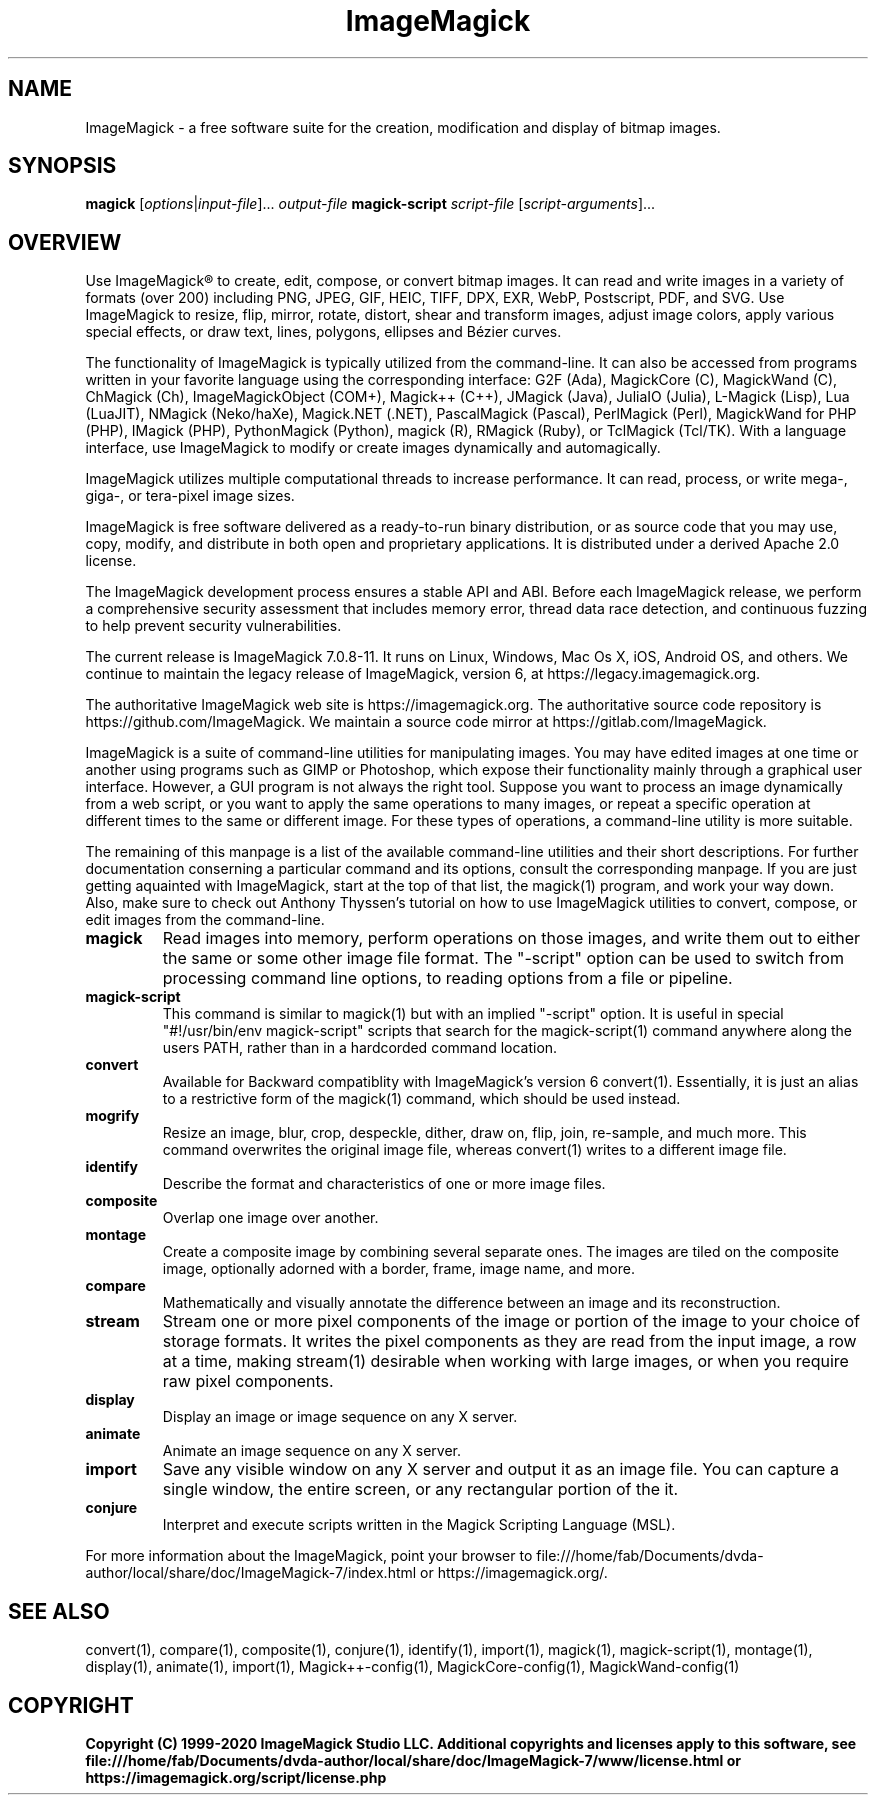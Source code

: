 .TH ImageMagick 1 "2020-04-25" "ImageMagick"

.SH NAME
ImageMagick \- a free software suite for the creation, modification and
display of bitmap images.

.SH SYNOPSIS
\fBmagick\fP [\fIoptions\fP|\fIinput-file\fP]... \fIoutput-file\fP
\fBmagick-script\fP \fIscript-file\fP [\fIscript-arguments\fP]...

.SH OVERVIEW

Use ImageMagick\[rg] to create, edit, compose, or convert bitmap images. It can
read and write images in a variety of formats (over 200) including PNG, JPEG,
GIF, HEIC, TIFF, DPX, EXR, WebP, Postscript, PDF, and SVG. Use ImageMagick to
resize, flip, mirror, rotate, distort, shear and transform images, adjust image
colors, apply various special effects, or draw text, lines, polygons, ellipses
and B\['e]zier curves.

The functionality of ImageMagick is typically utilized from the command-line.
It can also be accessed from programs written in your favorite language using
the corresponding interface: G2F (Ada), MagickCore (C), MagickWand (C),
ChMagick (Ch), ImageMagickObject (COM+), Magick++ (C++), JMagick (Java),
JuliaIO (Julia), L-Magick (Lisp), Lua (LuaJIT), NMagick (Neko/haXe), Magick.NET
(.NET), PascalMagick (Pascal), PerlMagick (Perl), MagickWand for PHP (PHP),
IMagick (PHP), PythonMagick (Python), magick (R), RMagick (Ruby), or TclMagick
(Tcl/TK). With a language interface, use ImageMagick to modify or create images
dynamically and automagically.

ImageMagick utilizes multiple computational threads to increase performance.
It can read, process, or write mega-, giga-, or tera-pixel image sizes.

ImageMagick is free software delivered as a ready-to-run binary distribution,
or as source code that you may use, copy, modify, and distribute in both open
and proprietary applications. It is distributed under a derived Apache 2.0
license.

The ImageMagick development process ensures a stable API and ABI. Before each
ImageMagick release, we perform a comprehensive security assessment that
includes memory error, thread data race detection, and continuous fuzzing to
help prevent security vulnerabilities.

The current release is ImageMagick 7.0.8-11. It runs on Linux, Windows, Mac Os
X, iOS, Android OS, and others.  We continue to maintain the legacy release of
ImageMagick, version 6, at https://legacy.imagemagick.org.

The authoritative ImageMagick web site is https://imagemagick.org. The
authoritative source code repository is https://github.com/ImageMagick. We
maintain a source code mirror at https://gitlab.com/ImageMagick.

ImageMagick is a suite of command-line utilities for manipulating images.  You
may have edited images at one time or another using programs such as GIMP or
Photoshop, which expose their functionality mainly through a graphical user
interface. However, a GUI program is not always the right tool. Suppose you
want to process an image dynamically from a web script, or you want to apply
the same operations to many images, or repeat a specific operation at different
times to the same or different image. For these types of operations, a
command-line utility is more suitable.

The remaining of this manpage is a list of the available command-line utilities
and their short descriptions.  For further documentation conserning a
particular command and its options, consult the corresponding manpage. If you
are just getting aquainted with ImageMagick, start at the top of that list, the
magick(1) program, and work your way down. Also, make sure to check out Anthony
Thyssen's tutorial on how to use ImageMagick utilities to convert, compose, or
edit images from the command-line.

.TP
.B magick
Read images into memory, perform operations on those images, and write them out
to either the same or some other image file format.  The "-script" option can
be used to switch from processing command line options, to reading options from
a file or pipeline.

.TP
.B magick-script
This command is similar to magick(1) but with an implied "-script" option.  It
is useful in special "#!/usr/bin/env magick-script" scripts that search for the
magick-script(1) command anywhere along the users PATH, rather than in a
hardcorded command location.

.TP
.B convert
Available for Backward compatiblity with ImageMagick's version 6 convert(1).
Essentially, it is just an alias to a restrictive form of the magick(1)
command, which should be used instead.

.TP
.B mogrify
Resize an image, blur, crop, despeckle, dither, draw on, flip, join, re-sample,
and much more. This command overwrites the original image file, whereas
convert(1) writes to a different image file.

.TP
.B identify
Describe the format and characteristics of one or more image files.

.TP
.B composite
Overlap one image over another.

.TP
.B montage
Create a composite image by combining several separate ones. The images are
tiled on the composite image, optionally adorned with a border, frame, image
name, and more.

.TP
.B compare
Mathematically and visually annotate the difference between an image and its
reconstruction.

.TP
.B stream
Stream one or more pixel components of the image or portion of the image to
your choice of storage formats. It writes the pixel components as they are read
from the input image, a row at a time, making stream(1) desirable when working
with large images, or when you require raw pixel components.

.TP
.B display
Display an image or image sequence on any X server.

.TP
.B animate
Animate an image sequence on any X server.

.TP
.B import
Save any visible window on any X server and output it as an image file. You can
capture a single window, the entire screen, or any rectangular portion of the
it.

.TP
.B conjure
Interpret and execute scripts written in the Magick Scripting Language (MSL).

.PP
For more information about the ImageMagick, point your browser to
file:///home/fab/Documents/dvda-author/local/share/doc/ImageMagick-7/index.html or
https://imagemagick.org/.

.SH SEE ALSO
convert(1),
compare(1),
composite(1),
conjure(1),
identify(1),
import(1),
magick(1),
magick-script(1),
montage(1),
display(1),
animate(1),
import(1),
Magick++-config(1),
MagickCore-config(1),
MagickWand-config(1)

.SH COPYRIGHT
\fBCopyright (C) 1999-2020 ImageMagick Studio LLC. Additional copyrights and
licenses apply to this software, see
file:///home/fab/Documents/dvda-author/local/share/doc/ImageMagick-7/www/license.html or
https://imagemagick.org/script/license.php\fP
